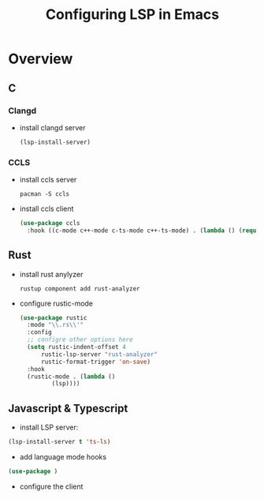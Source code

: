 :PROPERTIES:
:ID:       b4e15970-8fa2-4d85-9857-cdeb98d3832e
:END:
#+title: Configuring LSP in Emacs


* Overview


** C
*** Clangd
- install clangd server
  #+begin_src emacs-lisp
  (lsp-install-server)
  #+end_src

*** CCLS
- install ccls server

  #+begin_src shell
pacman -S ccls
  #+end_src

- install ccls client

  #+begin_src emacs-lisp
  (use-package ccls
    :hook ((c-mode c++-mode c-ts-mode c++-ts-mode) . (lambda () (require 'ccls) (lsp))))
  #+end_src

** Rust

- install rust anylyzer

  #+begin_src shell
rustup component add rust-analyzer
  #+end_src


- configure rustic-mode

  #+begin_src emacs-lisp
  (use-package rustic
    :mode "\\.rs\\'"
    :config
    ;; configre other options here
    (setq rustic-indent-offset 4
        rustic-lsp-server "rust-analyzer"
        rustic-format-trigger 'on-save)
    :hook
    (rustic-mode . (lambda ()
  		   (lsp))))
  #+end_src

  
** Javascript & Typescript

- install LSP server:
#+begin_src emacs-lisp
(lsp-install-server t 'ts-ls)
#+end_src

- add language mode hooks
#+begin_src emacs-lisp
(use-package )
#+end_src

- configure the client
